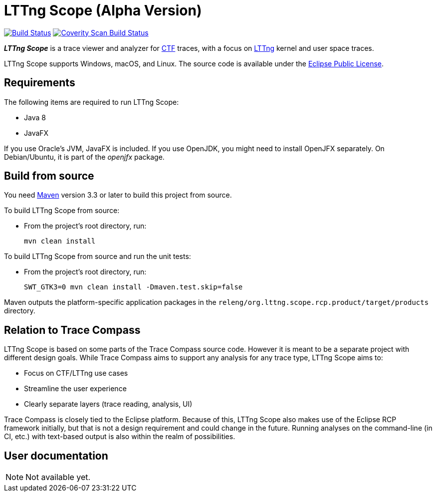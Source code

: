 = LTTng Scope (Alpha Version)

image:https://travis-ci.org/lttng/lttng-scope.svg?branch=master["Build Status", link="https://travis-ci.org/lttng/lttng-scope"]
image:https://scan.coverity.com/projects/12046/badge.svg["Coverity Scan Build Status", link="https://scan.coverity.com/projects/lttng-scope"]

_**LTTng Scope**_ is a trace viewer and analyzer for
http://diamon.org/ctf/[CTF] traces, with a focus on
https://lttng.org/[LTTng] kernel and user space traces.

LTTng Scope supports Windows, macOS, and Linux. The source code is
available under the https://www.eclipse.org/legal/epl-v10.html[Eclipse
Public License].


== Requirements

The following items are required to run LTTng Scope:

* Java 8
* JavaFX

If you use Oracle's JVM, JavaFX is included. If you use OpenJDK, you might need
to install OpenJFX separately. On Debian/Ubuntu, it is part of the _openjfx_
package.


== Build from source

You need http://maven.apache.org[Maven] version 3.3 or later to build
this project from source.

To build LTTng Scope from source:

* From the project's root directory, run:
+
--
[role="term"]
----
mvn clean install
----
--

To build LTTng Scope from source and run the unit tests:

* From the project's root directory, run:
+
--
[role="term"]
----
SWT_GTK3=0 mvn clean install -Dmaven.test.skip=false
----
--

Maven outputs the platform-specific application packages in the
`releng/org.lttng.scope.rcp.product/target/products` directory.


== Relation to Trace Compass

LTTng Scope is based on some parts of the Trace Compass source code. However
it is meant to be a separate project with different design goals. While
Trace Compass aims to support any analysis for any trace type,
LTTng Scope aims to:

* Focus on CTF/LTTng use cases
* Streamline the user experience
* Clearly separate layers (trace reading, analysis, UI)

Trace Compass is closely tied to the Eclipse platform. Because of this,
LTTng Scope also makes use of the Eclipse RCP framework initially, but that
is not a design requirement and could change in the future. Running analyses
on the command-line (in CI, etc.) with text-based output is also within
the realm of possibilities.


== User documentation

NOTE: Not available yet.
